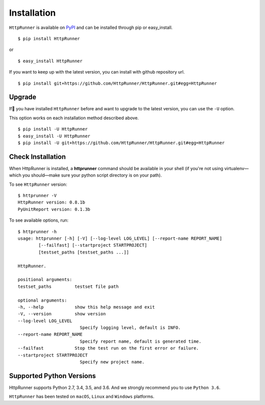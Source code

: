 .. default-role:: code

Installation
============

``HttpRunner`` is available on `PyPI`_ and can be installed through pip or easy_install. ::

    $ pip install HttpRunner

or ::

    $ easy_install HttpRunner


If you want to keep up with the latest version, you can install with github repository url. ::

    $ pip install git+https://github.com/HttpRunner/HttpRunner.git#egg=HttpRunner


Upgrade
-------

If you have installed ``HttpRunner`` before and want to upgrade to the latest version, you can use the ``-U`` option.

This option works on each installation method described above. ::

    $ pip install -U HttpRunner
    $ easy_install -U HttpRunner
    $ pip install -U git+https://github.com/HttpRunner/HttpRunner.git#egg=HttpRunner


Check Installation
------------------

When HttpRunner is installed, a **httprunner** command should be available in your shell (if you're not using
virtualenv—which you should—make sure your python script directory is on your path).

To see ``HttpRunner`` version: ::

    $ httprunner -V
    HttpRunner version: 0.8.1b
    PyUnitReport version: 0.1.3b

To see available options, run::

    $ httprunner -h
    usage: httprunner [-h] [-V] [--log-level LOG_LEVEL] [--report-name REPORT_NAME]
            [--failfast] [--startproject STARTPROJECT]
            [testset_paths [testset_paths ...]]

    HttpRunner.

    positional arguments:
    testset_paths         testset file path

    optional arguments:
    -h, --help            show this help message and exit
    -V, --version         show version
    --log-level LOG_LEVEL
                            Specify logging level, default is INFO.
    --report-name REPORT_NAME
                            Specify report name, default is generated time.
    --failfast            Stop the test run on the first error or failure.
    --startproject STARTPROJECT
                            Specify new project name.


Supported Python Versions
-------------------------

HttpRunner supports Python 2.7, 3.4, 3.5, and 3.6. And we strongly recommend you to use ``Python 3.6``.

``HttpRunner`` has been tested on ``macOS``, ``Linux`` and ``Windows`` platforms.


.. _PyPI: https://pypi.python.org/pypi

